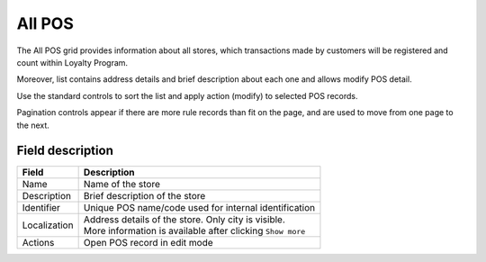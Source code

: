 .. index::
   single: all_pos 
   
All POS
=======

The All POS grid provides information about all stores, which transactions made by customers will be registered and count within Loyalty Program. 

Moreover, list contains address details and brief description about each one and allows modify POS detail. 

.. image:: /userguide/_images/pos2.png
   :alt:   POS

Use the standard controls to sort the list and apply action (modify) to selected POS records. 

Pagination controls appear if there are more rule records than fit on the page, and are used to move from one page to the next.

Field description
*****************

+----------------------------+-------------------------------------------------------------------------------------+
|   Field                    |  Description                                                                        |
+============================+=====================================================================================+
|   Name                     | | Name of the store                                                                 |
+----------------------------+-------------------------------------------------------------------------------------+
|   Description              | | Brief description of the store                                                    |
+----------------------------+-------------------------------------------------------------------------------------+
|   Identifier               | | Unique POS name/code used for internal identification                             |
+----------------------------+-------------------------------------------------------------------------------------+
|   Localization             | | Address details of the store. Only city is visible.                               |
|                            | | More information is available after clicking ``Show more``                        |
+----------------------------+-------------------------------------------------------------------------------------+
|   Actions                  | | Open POS record in edit mode                                                      |
+----------------------------+-------------------------------------------------------------------------------------+
